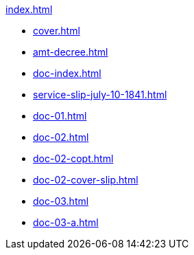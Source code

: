 .xref:index.adoc[]
//NLA BU, K 2, A Nr. 689
* xref:cover.adoc[]
* xref:amt-decree.adoc[]
* xref:doc-index.adoc[]
* xref:service-slip-july-10-1841.adoc[]
* xref:doc-01.adoc[]
* xref:doc-02.adoc[]
* xref:doc-02-copt.adoc[]
* xref:doc-02-cover-slip.adoc[]
* xref:doc-03.adoc[]
* xref:doc-03-a.adoc[]
